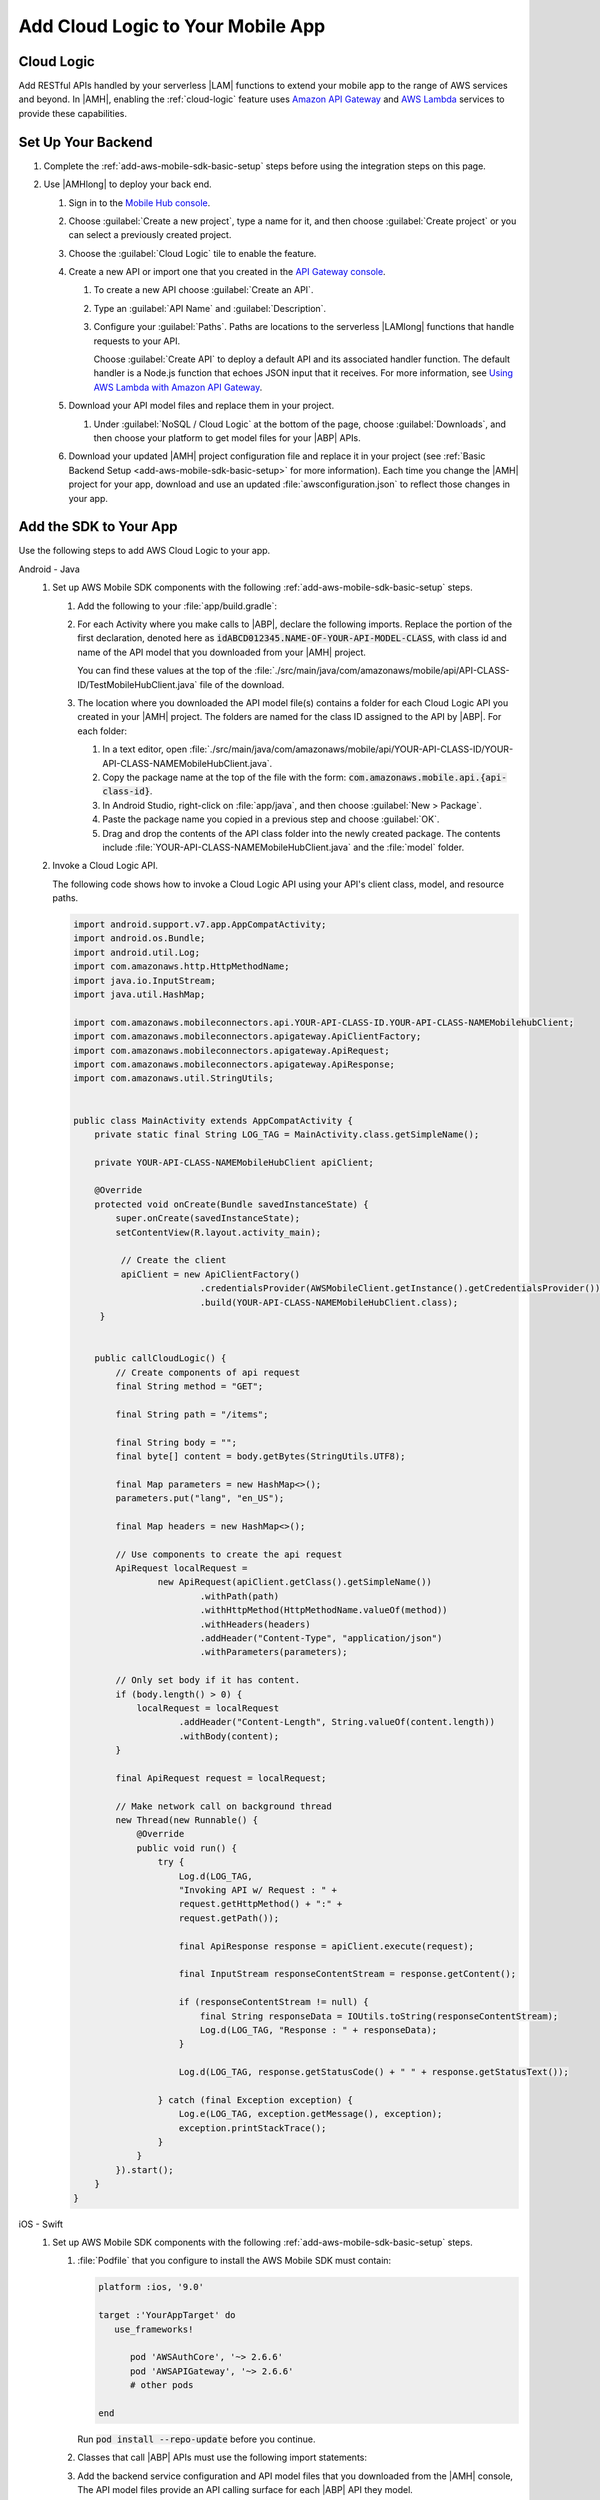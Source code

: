 .. _add-aws-mobile-cloud-logic:

##################################
Add Cloud Logic to Your Mobile App
##################################


.. meta::
   :description: Integrating Cloud Logic into your mobile app


.. _add-aws-cloud-logic-backend-overview:

Cloud Logic
===========


Add RESTful APIs handled by your serverless |LAM| functions to extend your mobile app to the range
of AWS services and beyond. In |AMH|, enabling the :ref:`cloud-logic` feature uses `Amazon API
Gateway <http://docs.aws.amazon.com/apigateway/latest/developerguide/>`_ and `AWS Lambda <http://docs.aws.amazon.com/lambda/latest/dg/>`_ services to provide these capabilities.


.. _add-aws-cloud-logic-backend-setup:

Set Up Your Backend
===================


#. Complete the :ref:`add-aws-mobile-sdk-basic-setup` steps before using the integration steps on this page.

#. Use |AMHlong| to deploy your back end.


   #. Sign in to the `Mobile Hub console <https://console.aws.amazon.com/mobilehub/home/>`_.

   #. Choose :guilabel:`Create a new project`, type a name for it, and then choose :guilabel:`Create
      project` or you can select a previously created project.



   #. Choose the :guilabel:`Cloud Logic` tile to enable the feature.

   #. Create a new API or import one that you created in the `API Gateway console <http://docs.aws.amazon.com/apigateway/latest/developerguide/welcome.html>`_.


      #. To create a new API choose :guilabel:`Create an API`.

      #. Type an :guilabel:`API Name` and :guilabel:`Description`.

      #. Configure your :guilabel:`Paths`. Paths are locations to the serverless |LAMlong| functions
         that handle requests to your API.

         Choose :guilabel:`Create API` to deploy a default API and its associated handler function.
         The default handler is a Node.js function that echoes JSON input that it receives. For more
         information, see `Using AWS Lambda with Amazon API Gateway <with-on-demand-https.html>`_.

   #. Download your API model files and replace them in your project.

      #. Under :guilabel:`NoSQL / Cloud Logic` at the bottom of the page, choose
         :guilabel:`Downloads`, and then choose your platform to get model files for your |ABP|
         APIs.


         .. image:: images/add-aws-mobile-sdk-download-nosql-cloud-logic.png
            :scale: 100
            :alt: Image of the Download Configuration Files button in the |AMH| console.

         .. only:: pdf

            .. image:: images/add-aws-mobile-sdk-download-nosql-cloud-logic.png
               :scale: 50

         .. only:: kindle

            .. image:: images/add-aws-mobile-sdk-download-nosql-cloud-logic.png
               :scale: 75

   #. Download your updated |AMH| project configuration file and replace it in your project (see :ref:`Basic Backend Setup <add-aws-mobile-sdk-basic-setup>` for more information).  Each time you change the |AMH| project for your app, download and use an updated :file:`awsconfiguration.json` to reflect those changes in your app.


.. _add-aws-mobile-cloud-logic-app:

Add the SDK to Your App
=======================


Use the following steps to add AWS Cloud Logic to your app.

.. container:: option

   Android - Java
      #. Set up AWS Mobile SDK components with the following :ref:`add-aws-mobile-sdk-basic-setup` steps.

         #. Add the following to your :file:`app/build.gradle`:

            .. code-block:: none
               :emphasize-lines: 3

                dependencies{
                    // . . .
                    compile 'com.amazonaws:aws-android-sdk-apigateway-core:2.6.+'
                    // . . .
                }

         #. For each Activity where you make calls to |ABP|, declare the following imports. Replace the portion of the first declaration, denoted here as   :code:`idABCD012345.NAME-OF-YOUR-API-MODEL-CLASS`, with class id and name of the API model that you downloaded from your |AMH| project.

            You can find these values at the top of the :file:`./src/main/java/com/amazonaws/mobile/api/API-CLASS-ID/TestMobileHubClient.java` file of the download.

            .. code-block:: java
               :emphasize-lines: 0

                // This statement imports the model class you download from |AMH|.
                import com.amazonaws.mobile.api.idABCD012345.NAME-OF-YOUR-API-MODEL-CLASSMobileHubClient;

                import com.amazonaws.mobile.auth.core.IdentityManager;
                import com.amazonaws.mobile.config.AWSConfiguration;
                import com.amazonaws.mobileconnectors.apigateway.ApiClientFactory;
                import com.amazonaws.mobileconnectors.apigateway.ApiRequest;
                import com.amazonaws.mobileconnectors.apigateway.ApiResponse;
                import com.amazonaws.util.IOUtils;
                import com.amazonaws.util.StringUtils;
                import java.io.InputStream;

         #. The location where you downloaded the API model file(s) contains a folder for each Cloud Logic API you created in your |AMH| project. The folders are named for the class ID assigned to the API by |ABP|. For each folder:


            #. In a text editor, open :file:`./src/main/java/com/amazonaws/mobile/api/YOUR-API-CLASS-ID/YOUR-API-CLASS-NAMEMobileHubClient.java`.

            #. Copy the package name at the top of the file with the form: :code:`com.amazonaws.mobile.api.{api-class-id}`.

            #. In Android Studio, right-click on :file:`app/java`, and then choose :guilabel:`New > Package`.

            #. Paste the package name you copied in a previous step and choose :guilabel:`OK`.

            #. Drag and drop the contents of the API class folder into the newly created package. The contents include :file:`YOUR-API-CLASS-NAMEMobileHubClient.java` and the :file:`model` folder.

      #. Invoke a Cloud Logic API.

         The following code shows how to invoke a Cloud Logic API using your API's client class,
         model, and resource paths.

         .. code-block:: java

             import android.support.v7.app.AppCompatActivity;
             import android.os.Bundle;
             import android.util.Log;
             import com.amazonaws.http.HttpMethodName;
             import java.io.InputStream;
             import java.util.HashMap;

             import com.amazonaws.mobileconnectors.api.YOUR-API-CLASS-ID.YOUR-API-CLASS-NAMEMobilehubClient;
             import com.amazonaws.mobileconnectors.apigateway.ApiClientFactory;
             import com.amazonaws.mobileconnectors.apigateway.ApiRequest;
             import com.amazonaws.mobileconnectors.apigateway.ApiResponse;
             import com.amazonaws.util.StringUtils;


             public class MainActivity extends AppCompatActivity {
                 private static final String LOG_TAG = MainActivity.class.getSimpleName();

                 private YOUR-API-CLASS-NAMEMobileHubClient apiClient;

                 @Override
                 protected void onCreate(Bundle savedInstanceState) {
                     super.onCreate(savedInstanceState);
                     setContentView(R.layout.activity_main);

                      // Create the client
                      apiClient = new ApiClientFactory()
                                     .credentialsProvider(AWSMobileClient.getInstance().getCredentialsProvider())
                                     .build(YOUR-API-CLASS-NAMEMobileHubClient.class);
                  }


                 public callCloudLogic() {
                     // Create components of api request
                     final String method = "GET";

                     final String path = "/items";

                     final String body = "";
                     final byte[] content = body.getBytes(StringUtils.UTF8);

                     final Map parameters = new HashMap<>();
                     parameters.put("lang", "en_US");

                     final Map headers = new HashMap<>();

                     // Use components to create the api request
                     ApiRequest localRequest =
                             new ApiRequest(apiClient.getClass().getSimpleName())
                                     .withPath(path)
                                     .withHttpMethod(HttpMethodName.valueOf(method))
                                     .withHeaders(headers)
                                     .addHeader("Content-Type", "application/json")
                                     .withParameters(parameters);

                     // Only set body if it has content.
                     if (body.length() > 0) {
                         localRequest = localRequest
                                 .addHeader("Content-Length", String.valueOf(content.length))
                                 .withBody(content);
                     }

                     final ApiRequest request = localRequest;

                     // Make network call on background thread
                     new Thread(new Runnable() {
                         @Override
                         public void run() {
                             try {
                                 Log.d(LOG_TAG,
                                 "Invoking API w/ Request : " +
                                 request.getHttpMethod() + ":" +
                                 request.getPath());

                                 final ApiResponse response = apiClient.execute(request);

                                 final InputStream responseContentStream = response.getContent();

                                 if (responseContentStream != null) {
                                     final String responseData = IOUtils.toString(responseContentStream);
                                     Log.d(LOG_TAG, "Response : " + responseData);
                                 }

                                 Log.d(LOG_TAG, response.getStatusCode() + " " + response.getStatusText());

                             } catch (final Exception exception) {
                                 Log.e(LOG_TAG, exception.getMessage(), exception);
                                 exception.printStackTrace();
                             }
                         }
                     }).start();
                 }
             }


   iOS - Swift
      #. Set up AWS Mobile SDK components with the following :ref:`add-aws-mobile-sdk-basic-setup` steps.

         #. :file:`Podfile` that you configure to install the AWS Mobile SDK must contain:

            .. code-block:: none

               platform :ios, '9.0'

               target :'YourAppTarget' do
                  use_frameworks!

                     pod 'AWSAuthCore', '~> 2.6.6'
                     pod 'AWSAPIGateway', '~> 2.6.6'
                     # other pods

               end

            Run :code:`pod install --repo-update` before you continue.

         #. Classes that call |ABP| APIs must use the following import statements:

            .. code-block:: none
               :emphasize-lines: 0

                import AWSAuthCore
                import AWSCore
                import AWSAPIGateway

         #. Add the backend service configuration and API model files that you downloaded from the |AMH|
            console, The API model files provide an API calling surface for each |ABP| API they model.


            #. From the location where your |AMH| configuration file was downloaded in a previous
               step, drag :file:`awsconfiguration.json` into the folder containing your
               :file:`info.plist` file in your Xcode project.

               Select :guilabel:`Copy items if needed` and :guilabel:`Create groups`, if these options are offered.

            #. From the location where you downloaded the data model file(s), drag and drop the
               :file:`./AmazonAws/API` folder into the Xcode project folder that contains
               :file:`AppDelegate.swift`.

               Select :guilabel:`Copy items if needed` and :guilabel:`Create groups`, if these options are offered.

               If your Xcode project already contains a :file:`Bridging_Header.h` file then open
               :file:`./AmazonAws/Bridging_Header.h`, copy the import statement it contains, and
               paste it into your version of the file.

               If your Xcode project does not contain a :file:`Bridging_Header.h` file then:

               #. Drag and drop :file:`./AmazonAws/Bridging_Header.h` into the Xcode project folder
                  that contains :file:`AppDelegate.swift`.

               #. Choose your project root in Xcode, then choose :guilabel:`Build Settings`, and
                  search for "bridging headers"

               #. Choose :guilabel:`Objective-C Bridging Header`, press your :emphasis:`return` key,
                  and type the path within your Xcode project:

                  :file:`{your-project-name/.../}Bridging_Header.h`

      #. Invoke a Cloud Logic API.

         To invoke a Cloud Logic API, create code in the following form and substitute your API's
         client class, model, and resource paths.

         .. code-block:: swift

            func doInvokeAPI() {
                 // change the method name, or path or the query string parameters here as desired
                 let httpMethodName = "POST"
                 let URLString = "{/items}"
                 let queryStringParameters = ["key1":"{value1}"]
                 let headerParameters = [
                     "Content-Type": "application/json",
                     "Accept": "application/json"
                 ]

                 let httpBody = "{ \n  " +
                         "\"key1\":\"value1\", \n  " +
                         "\"key2\":\"value2\", \n  " +
                         "\"key3\":\"value3\"\n}"

                 // Construct the request object
                 let apiRequest = AWSAPIGatewayRequest(httpMethod: httpMethodName,
                         urlString: URLString,
                         queryParameters: queryStringParameters,
                         headerParameters: headerParameters,
                         httpBody: httpBody)

                 // Create a service configuration object for the region your AWS API was created in
                 let serviceConfiguration = AWSServiceConfiguration(
                     region: AWSRegionType.USEast1,
                     credentialsProvider: AWSMobileClient.sharedInstance().getCredentialsProvider())

                     YOUR-API-CLASS-NAMEMobileHubClient.register(with: serviceConfiguration!, forKey: "CloudLogicAPIKey")

                     // Fetch the Cloud Logic client to be used for invocation
                     let invocationClient =
                         YOUR-API-CLASS-NAMEMobileHubClient(forKey: "CloudLogicAPIKey")

                     invocationClient.invoke(apiRequest).continueWith { (
                         task: AWSTask) -> Any? in

                         if let error = task.error {
                             print("Error occurred: \(error)")
                             // Handle error here
                             return nil
                         }

                         // Handle successful result here
                         let result = task.result!
                         let responseString =
                             String(data: result.responseData!, encoding: .utf8)

                         print(responseString)
                         print(result.statusCode)

                         return nil
                     }
                 }




